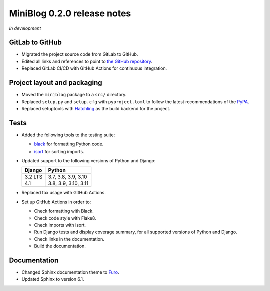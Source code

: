 ============================
MiniBlog 0.2.0 release notes
============================

*In development*


GitLab to GitHub
================

- Migrated the project source code from GitLab to GitHub.
- Edited all links and references to point to `the GitHub repository <https://github.com/pascalpepe/django-miniblog>`_.
- Replaced GitLab CI/CD with GitHub Actions for continuous integration.


Project layout and packaging
============================

- Moved the ``miniblog`` package to a ``src/`` directory.
- Replaced ``setup.py`` and ``setup.cfg`` with ``pyproject.toml`` to follow the
  latest recommendations of the `PyPA <https://www.pypa.io>`_.
- Replaced setuptools with `Hatchling <https://hatch.pypa.io>`_ as the build
  backend for the project.


Tests
=====

- Added the following tools to the testing suite:

  * `black <https://black.readthedocs.io>`_ for formatting Python code.
  * `isort <https://pycqa.github.io/isort/>`_ for sorting imports.

- Updated support to the following versions of Python and Django:

  ======= ====================
  Django  Python
  ======= ====================
  3.2 LTS 3.7, 3.8, 3.9, 3.10
  ------- --------------------
  4.1     3.8, 3.9, 3.10, 3.11
  ======= ====================

- Replaced tox usage with GitHub Actions.
- Set up GitHub Actions in order to:

  * Check formatting with Black.
  * Check code style with Flake8.
  * Check imports with isort.
  * Run Django tests and display coverage summary, for all supported versions
    of Python and Django.
  * Check links in the documentation.
  * Build the documentation.


Documentation
=============

- Changed Sphinx documentation theme to `Furo <https://pradyunsg.me/furo/>`_.
- Updated Sphinx to version 6.1.
